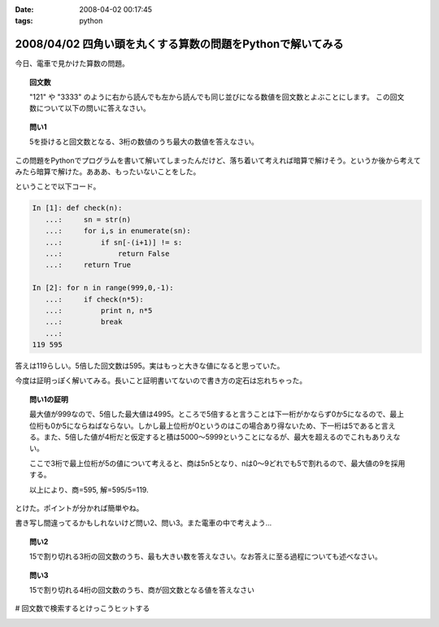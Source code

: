 :date: 2008-04-02 00:17:45
:tags: python

===========================================================
2008/04/02 四角い頭を丸くする算数の問題をPythonで解いてみる
===========================================================

今日、電車で見かけた算数の問題。

.. topic:: 回文数

  "121" や "3333" のように右から読んでも左から読んでも同じ並びになる数値を回文数とよぶことにします。
  この回文数について以下の問いに答えなさい。

.. topic:: 問い1

  5を掛けると回文数となる、3桁の数値のうち最大の数値を答えなさい。


この問題をPythonでプログラムを書いて解いてしまったんだけど、落ち着いて考えれば暗算で解けそう。というか後から考えてみたら暗算で解けた。あああ、もったいないことをした。

ということで以下コード。



.. :extend type: text/x-rst
.. :extend:

.. code-block:: python

    In [1]: def check(n):
       ...:     sn = str(n)
       ...:     for i,s in enumerate(sn):
       ...:         if sn[-(i+1)] != s:
       ...:             return False
       ...:     return True
    
    In [2]: for n in range(999,0,-1):
       ...:     if check(n*5):
       ...:         print n, n*5
       ...:         break
       ...:
    119 595


答えは119らしい。5倍した回文数は595。実はもっと大きな値になると思っていた。

今度は証明っぽく解いてみる。長いこと証明書いてないので書き方の定石は忘れちゃった。

.. Topic:: 問い1の証明

  最大値が999なので、5倍した最大値は4995。ところで5倍すると言うことは下一桁がかならず0か5になるので、最上位桁も0か5にならねばならない。しかし最上位桁が0というのはこの場合あり得ないため、下一桁は5であると言える。また、5倍した値が4桁だと仮定すると積は5000～5999ということになるが、最大を超えるのでこれもありえない。

  ここで3桁で最上位桁が5の値について考えると、商は5n5となり、nは0～9どれでも5で割れるので、最大値の9を採用する。

  以上により、商=595, 解=595/5=119.

とけた。ポイントが分かれば簡単やね。

書き写し間違ってるかもしれないけど問い2、問い3。また電車の中で考えよう...

.. Topic:: 問い2

    15で割り切れる3桁の回文数のうち、最も大きい数を答えなさい。なお答えに至る過程についても述べなさい。

.. Topic:: 問い3

    15で割り切れる4桁の回文数のうち、商が回文数となる値を答えなさい


# 回文数で検索するとけっこうヒットする


.. :comments:
.. :comment id: 2008-04-02.9148261860
.. :title: Re:四角い頭を丸くする算数の問題をPythonで解いてみる
.. :author: mshibata
.. :date: 2008-04-02 01:22:04
.. :email: mshibata@emptypage.jp
.. :url: 
.. :body:
.. わーい、「続きを読む」前に正解を出せたぞ。
.. 
.. 「5倍した値が4桁だと...」の部分はいらないような気がしますが……。
.. # あとs/商/積/？
.. 
.. 1. 5の倍数では1の位の数字は5または0である。
.. 2. 3桁の回文数はABAの形をとる。ただしAは0でない。
.. 3. 1., 2. から求める回文数は5n5の形をとる。この形をとる最大の整数は595である。
.. 4. 595/5=119、よって答は 119。
.. おしまい
.. 
.. 自分はこんな感じで解きましたが、ロジカルになってるかな。
.. # 関係ないけどわたくしも幼少のみぎり四角い頭を丸くするところにかつて通っておりました。
.. 
.. Pythonで書くなら……、これじゃだめ？（笑）
.. print [x for x in range(100, 1000) if x % 5 == 0 and x / 100 == x % 10][-1] / 5
.. 
.. :comments:
.. :comment id: 2008-04-02.9877627627
.. :title: Re:四角い頭を丸くする算数の問題をPythonで解いてみる
.. :author: しみずかわ
.. :date: 2008-04-02 01:39:48
.. :email: 
.. :url: 
.. :body:
.. >「5倍した値が4桁だと...」の部分はいらないような気がしますが……。
.. 
.. 「5を掛けると回文数となる3桁の数値」なので、
.. 「3桁の回文数」ではなくて「3桁の数字 * 5 = 回文数」なのですよ。（電車で見間違えてなければ）
.. 
.. > # あとs/商/積/？
.. 
.. おおう。修正！
.. 
.. 
.. :comments:
.. :comment id: 2008-04-02.6014387001
.. :title: Re:四角い頭を丸くする算数の問題をPythonで解いてみる
.. :author: mshibata
.. :date: 2008-04-02 02:23:23
.. :email: mshibata@emptypage.jp
.. :url: 
.. :body:
.. > 「3桁の回文数」ではなくて「3桁の数字 * 5 = 回文数」なのですよ。
.. 
.. あーっ、なるほど！　失礼しました。
.. くやしいから修正したワンライナーを……。
.. 
.. max(x for x in range(100, 1000) if str(x * 5) == ''.join(reversed(str(x * 5))))
.. # 1000 のところの桁を増やしてくとちょっと興味深い（総当たりだから超遅いけど）。
.. 
.. :comments:
.. :comment id: 2008-04-02.9063441259
.. :title: Re:四角い頭を丸くする算数の問題をPythonで解いてみる
.. :author: jack
.. :date: 2008-04-02 09:58:27
.. :email: 
.. :url: 
.. :body:
.. 一応暗算でできた。ABBAは 0 でも5 でもなりたたないからABAで、あとはすぐですね。でも問2はそしたら一瞬じゃないの？
.. 
.. :comments:
.. :comment id: 2008-04-02.1659422107
.. :title: Re:四角い頭を丸くする算数の問題をPythonで解いてみる
.. :author: aihatena
.. :date: 2008-04-02 10:52:46
.. :email: 
.. :url: a2:585_a3:5445
.. :body:
.. 解けた。回答は↑のリンクに。
.. 問2：5x5として(5+x+5)mod3=0なxの最大値
.. 問3：5xx5として(5+x+x+5)mod3=0なxは3通り。
.. 　　　15で割って回文数になるのは1通り。
.. 
.. :comments:
.. :comment id: 2008-04-02.5744168278
.. :title: たくさん釣れたｗ
.. :author: しみずかわ
.. :date: 2008-04-02 23:12:54
.. :email: 
.. :url: 
.. :body:
.. みんなに解かれちゃって、解く楽しみが。。悔しいので短く速くしちゃう。
.. 
.. > max(x for x in range(100, 1000) if str(x * 5) == ''.join(reversed(str(x * 5))))
.. 
.. max(x for x in xrange(999,99,-1)if`x*5`==`x*5`[::-1])
.. 
.. 上限を上げると確かに興味深い解が...
.. 
.. 
.. :comments:
.. :comment id: 2008-04-03.7685306074
.. :title: Re:四角い頭を丸くする算数の問題をPythonで解いてみる
.. :author: Anonymous User
.. :date: 2008-04-03 02:36:09
.. :email: 
.. :url: 
.. :body:
.. おー、コメント付いてますね。
.. 呑み会でしこたま飲んだ後、電車の中で頭の中ぐるぐるしながら暗算で解いた記憶がｗ
.. 
.. :comments:
.. :comment id: 2008-04-03.8153937773
.. :title: Re:四角い頭を丸くする算数の問題をPythonで解いてみる
.. :author: ocs
.. :date: 2008-04-03 02:36:55
.. :email: 
.. :url: 
.. :body:
.. 名前入れ忘れました。
.. 
.. :comments:
.. :comment id: 2008-04-03.4895232626
.. :title: Re:四角い頭を丸くする算数の問題をPythonで解いてみる
.. :author: ocs
.. :date: 2008-04-03 07:48:10
.. :email: 
.. :url: 
.. :body:
.. >上限を上げると確かに興味深い解が...
.. 以下問い1のn桁版の証明。
.. 
.. 問い：5を掛けると回文数となる、3桁の数値のうち最大の数値を答えなさい。
.. 回答：
.. 5倍して得られる数の1の位は0, 5 のいずれかであるため題意を満たすのは5.
.. よって、得られる回文数は以下のいずれかである.
.. 
.. i) 5○○○○...○5 (n+1桁)
.. ii) 5○○○○...○5 (n桁)
.. 
.. i) の場合、5で割るとn桁にならないため不適. ii) の形について考える。
.. 求める数を X(n) とすると回文数は 5X(n) であり、
.. 
.. 5X(n) = 5*10^n + a1*10^(n-1) + a2*10^(n-2) + ... + an-1*10 + 5
.. (ただし a1, a2, ..., an-1 ∈ {0, 1, ... , 9})
.. 
.. 両辺を5で割り、
.. 
.. X(n) = 10^n + 2a1*10^(n-2) + 2a2*10(n-3) + ... + 2an-1 + 1
.. 
.. 上記の形から、a1, a2, ..., an-1 の値がいくつであっても X(n) は整数となる。
.. 題意を満たすように a1, a2, ..., an-1 の値を定めると、
.. 
.. a1 = a2 = a3 = ... = an-1 = 9 
.. 
.. よって、得られる X(n) は
.. 
.. X(n) = 10^n + 2*9*10^(n-1) + 2*9*10^(n-2) + ... + 2*9 + 1
..      = 10^n + 1 + 2*9*(10^(n-1) + 10^(n-2) + ... + 1)
..      = 1000...0 + 1 + 18*(111...1)
..      = 1000...0 + 1 + 199...8
..      = 1199...9
.. 
.. 以上.
.. 
.. :comments:
.. :comment id: 2008-04-03.0748985867
.. :title: Re:四角い頭を丸くする算数の問題をPythonで解いてみる
.. :author: しみずかわ
.. :date: 2008-04-03 10:11:15
.. :email: 
.. :url: 
.. :body:
.. しまった。max()だと高速じゃないや。().next()にしないと。
.. 証明おもしろい。学生時代にこういう問題に遭遇したかったなあ。
.. 
.. 
.. :comments:
.. :comment id: 2008-04-03.6611050430
.. :title: Re:四角い頭を丸くする算数の問題をPythonで解いてみる
.. :author: mshibata
.. :date: 2008-04-03 20:54:21
.. :email: mshibata@emptypage.jp
.. :url: 
.. :body:
.. > max(x for x in xrange(999,99,-1)if`x*5`==`x*5`[::-1])
.. 
.. おお、スライスのステップ数に負の値を入れるとそうなるんですか。reversed() に入れても元のシーケンスと同じ型でじゃなくてジェネレータで返ってきたから、「おや」とは思ったんですが。
.. `x` も、こんなシンタックスシュガーが Python にあったのかという感じで、なんだか意外です。
.. 
.. いいこと知りました。
.. 
.. :comments:
.. :comment id: 2008-04-03.7923662892
.. :title: repr
.. :author: しみずかわ
.. :date: 2008-04-03 22:53:12
.. :email: 
.. :url: 
.. :body:
.. `x` は __repr__ が呼び出されます。str(x)は __str__ が呼び出されます。
.. str()の代替ではないのでご注意を...
.. 
.. :comments:
.. :comment id: 2008-04-03.5409020551
.. :title: Re:repr
.. :author: mshibata
.. :date: 2008-04-03 23:22:21
.. :email: mshibata@emptypage.jp
.. :url: 
.. :body:
.. > str()の代替ではないのでご注意を...
.. 
.. あ、補足どもです。
.. 


.. image:: 20080402_boueishou.*
   :width: 33%

